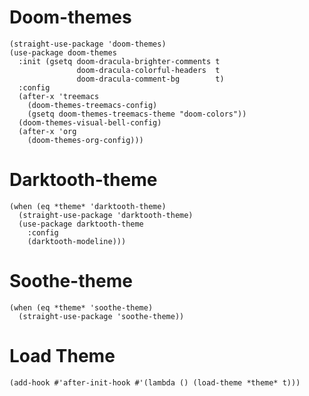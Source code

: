 * Doom-themes

#+begin_src elisp
  (straight-use-package 'doom-themes)
  (use-package doom-themes
    :init (gsetq doom-dracula-brighter-comments t
                 doom-dracula-colorful-headers  t
                 doom-dracula-comment-bg        t)
    :config
    (after-x 'treemacs
      (doom-themes-treemacs-config)
      (gsetq doom-themes-treemacs-theme "doom-colors"))
    (doom-themes-visual-bell-config)
    (after-x 'org
      (doom-themes-org-config)))
#+end_src

* Darktooth-theme

#+begin_src elisp
  (when (eq *theme* 'darktooth-theme)
    (straight-use-package 'darktooth-theme)
    (use-package darktooth-theme
      :config
      (darktooth-modeline)))
#+end_src

* Soothe-theme

#+begin_src elisp
  (when (eq *theme* 'soothe-theme)
    (straight-use-package 'soothe-theme))
#+end_src

* Load Theme

#+begin_src elisp
  (add-hook #'after-init-hook #'(lambda () (load-theme *theme* t)))
#+end_src
